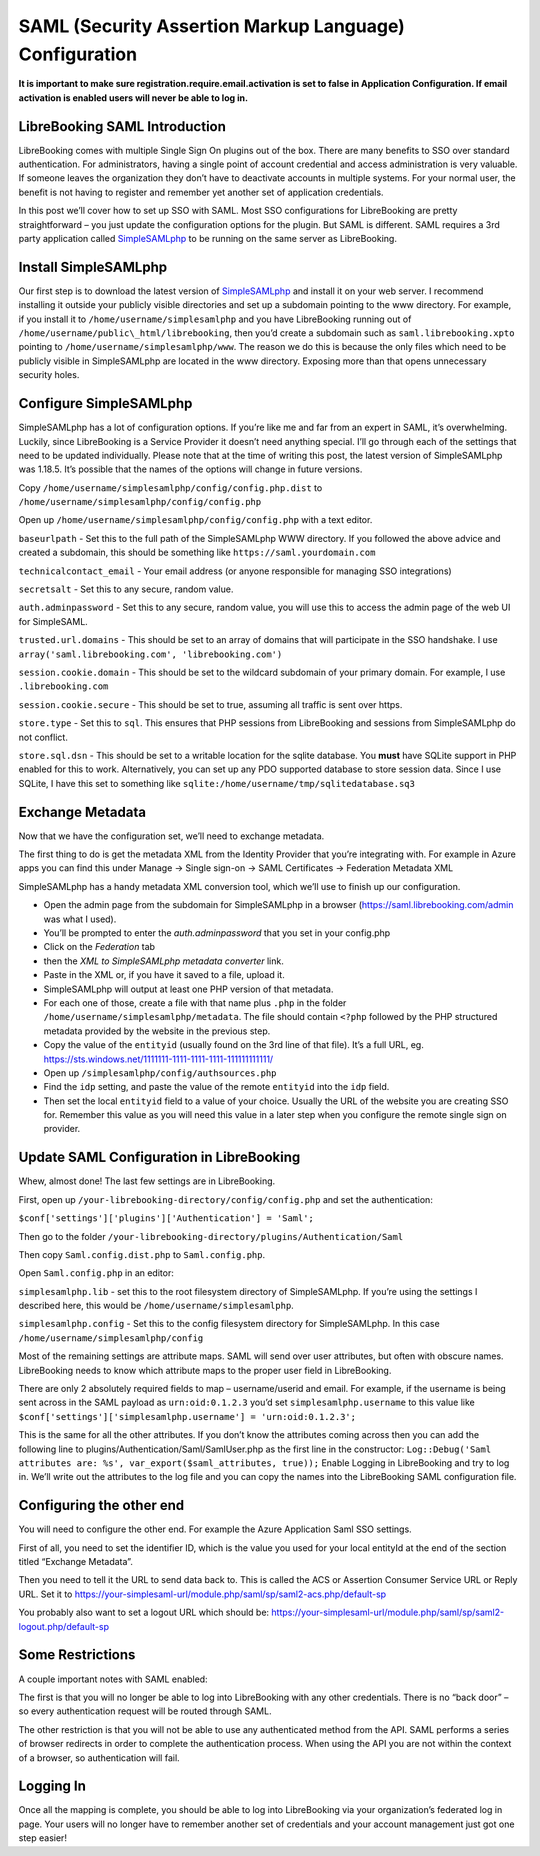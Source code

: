 SAML (Security Assertion Markup Language) Configuration
=======================================================

**It is important to make sure registration.require.email.activation is
set to false in Application Configuration. If email activation is
enabled users will never be able to log in.**

LibreBooking SAML Introduction
------------------------------

LibreBooking comes with multiple Single Sign On plugins out of the box.
There are many benefits to SSO over standard authentication. For
administrators, having a single point of account credential and access
administration is very valuable. If someone leaves the organization they
don’t have to deactivate accounts in multiple systems. For your normal
user, the benefit is not having to register and remember yet another set
of application credentials.

In this post we’ll cover how to set up SSO with SAML. Most SSO
configurations for LibreBooking are pretty straightforward – you just
update the configuration options for the plugin. But SAML is different.
SAML requires a 3rd party application called
`SimpleSAMLphp <http://web.archive.org/web/20210303172340/https://simplesamlphp.org/>`__
to be running on the same server as LibreBooking.

Install SimpleSAMLphp
---------------------

Our first step is to download the latest version of
`SimpleSAMLphp <http://web.archive.org/web/20210303172340/https://simplesamlphp.org/>`__
and install it on your web server. I recommend installing it outside
your publicly visible directories and set up a subdomain pointing to the
www directory. For example, if you install it to
``/home/username/simplesamlphp`` and you have LibreBooking running out
of ``/home/username/public\_html/librebooking``, then you’d create a
subdomain such as ``saml.librebooking.xpto`` pointing to
``/home/username/simplesamlphp/www``. The reason we do this is because
the only files which need to be publicly visible in SimpleSAMLphp are
located in the www directory. Exposing more than that opens unnecessary
security holes.

Configure SimpleSAMLphp
-----------------------

SimpleSAMLphp has a lot of configuration options. If you’re like me and
far from an expert in SAML, it’s overwhelming. Luckily, since
LibreBooking is a Service Provider it doesn’t need anything special.
I’ll go through each of the settings that need to be updated
individually. Please note that at the time of writing this post, the
latest version of SimpleSAMLphp was 1.18.5. It’s possible that the names
of the options will change in future versions.

Copy ``/home/username/simplesamlphp/config/config.php.dist`` to
``/home/username/simplesamlphp/config/config.php``

Open up ``/home/username/simplesamlphp/config/config.php`` with a text
editor.

``baseurlpath`` - Set this to the full path of the SimpleSAMLphp WWW
directory. If you followed the above advice and created a subdomain,
this should be something like ``https://saml.yourdomain.com``

``technicalcontact_email`` - Your email address (or anyone responsible
for managing SSO integrations)

``secretsalt`` - Set this to any secure, random value.

``auth.adminpassword`` - Set this to any secure, random value, you will
use this to access the admin page of the web UI for SimpleSAML.

``trusted.url.domains`` - This should be set to an array of domains that
will participate in the SSO handshake. I use
``array('saml.librebooking.com', 'librebooking.com')``

``session.cookie.domain`` - This should be set to the wildcard subdomain
of your primary domain. For example, I use ``.librebooking.com``

``session.cookie.secure`` - This should be set to true, assuming all
traffic is sent over https.

``store.type`` - Set this to ``sql``. This ensures that PHP sessions
from LibreBooking and sessions from SimpleSAMLphp do not conflict.

``store.sql.dsn`` - This should be set to a writable location for the
sqlite database. You **must** have SQLite support in PHP enabled for
this to work. Alternatively, you can set up any PDO supported database
to store session data. Since I use SQLite, I have this set to something
like ``sqlite:/home/username/tmp/sqlitedatabase.sq3``

Exchange Metadata
-----------------

Now that we have the configuration set, we’ll need to exchange metadata.

The first thing to do is get the metadata XML from the Identity Provider
that you’re integrating with. For example in Azure apps you can find
this under Manage -> Single sign-on -> SAML Certificates -> Federation
Metadata XML

SimpleSAMLphp has a handy metadata XML conversion tool, which we’ll use
to finish up our configuration.

-  Open the admin page from the subdomain for SimpleSAMLphp in a browser
   (https://saml.librebooking.com/admin was what I used).
-  You’ll be prompted to enter the *auth.adminpassword* that you set in
   your config.php
-  Click on the *Federation* tab
-  then the *XML to SimpleSAMLphp metadata converter* link.
-  Paste in the XML or, if you have it saved to a file, upload it.
-  SimpleSAMLphp will output at least one PHP version of that metadata.
-  For each one of those, create a file with that name plus ``.php`` in
   the folder ``/home/username/simplesamlphp/metadata``. The file should
   contain ``<?php`` followed by the PHP structured metadata provided by
   the website in the previous step.
-  Copy the value of the ``entityid`` (usually found on the 3rd line of
   that file). It’s a full URL, eg.
   https://sts.windows.net/1111111-1111-1111-1111-111111111111/
-  Open up ``/simplesamlphp/config/authsources.php``
-  Find the ``idp`` setting, and paste the value of the remote
   ``entityid`` into the ``idp`` field.
-  Then set the local ``entityid`` field to a value of your choice.
   Usually the URL of the website you are creating SSO for. Remember
   this value as you will need this value in a later step when you
   configure the remote single sign on provider.

Update SAML Configuration in LibreBooking
-----------------------------------------

Whew, almost done! The last few settings are in LibreBooking.

First, open up ``/your-librebooking-directory/config/config.php`` and
set the authentication:

``$conf['settings']['plugins']['Authentication'] = 'Saml';``

Then go to the folder
``/your-librebooking-directory/plugins/Authentication/Saml``

Then copy ``Saml.config.dist.php`` to ``Saml.config.php``.

Open ``Saml.config.php`` in an editor:

``simplesamlphp.lib`` - set this to the root filesystem directory of
SimpleSAMLphp. If you’re using the settings I described here, this would
be ``/home/username/simplesamlphp``.

``simplesamlphp.config`` - Set this to the config filesystem directory
for SimpleSAMLphp. In this case ``/home/username/simplesamlphp/config``

Most of the remaining settings are attribute maps. SAML will send over
user attributes, but often with obscure names. LibreBooking needs to
know which attribute maps to the proper user field in LibreBooking.

There are only 2 absolutely required fields to map – username/userid and
email. For example, if the username is being sent across in the SAML
payload as ``urn:oid:0.1.2.3`` you’d set ``simplesamlphp.username`` to
this value like
``$conf['settings']['simplesamlphp.username'] = 'urn:oid:0.1.2.3';``

This is the same for all the other attributes. If you don’t know the
attributes coming across then you can add the following line to
plugins/Authentication/Saml/SamlUser.php as the first line in the
constructor:
``Log::Debug('Saml attributes are: %s', var_export($saml_attributes, true));``
Enable Logging in LibreBooking and try to log in. We’ll write out the
attributes to the log file and you can copy the names into the
LibreBooking SAML configuration file.

Configuring the other end
-------------------------

You will need to configure the other end. For example the Azure
Application Saml SSO settings.

First of all, you need to set the identifier ID, which is the value you
used for your local entityId at the end of the section titled “Exchange
Metadata”.

Then you need to tell it the URL to send data back to. This is called
the ACS or Assertion Consumer Service URL or Reply URL. Set it to
https://your-simplesaml-url/module.php/saml/sp/saml2-acs.php/default-sp

You probably also want to set a logout URL which should be:
https://your-simplesaml-url/module.php/saml/sp/saml2-logout.php/default-sp

Some Restrictions
-----------------

A couple important notes with SAML enabled:

The first is that you will no longer be able to log into LibreBooking
with any other credentials. There is no “back door” – so every
authentication request will be routed through SAML.

The other restriction is that you will not be able to use any
authenticated method from the API. SAML performs a series of browser
redirects in order to complete the authentication process. When using
the API you are not within the context of a browser, so authentication
will fail.

Logging In
----------

Once all the mapping is complete, you should be able to log into
LibreBooking via your organization’s federated log in page. Your users
will no longer have to remember another set of credentials and your
account management just got one step easier!
